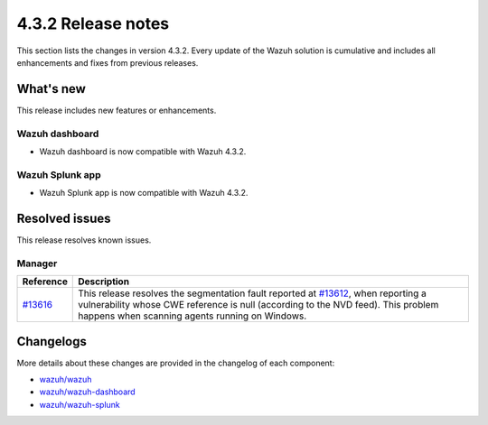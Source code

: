 .. Copyright (C) 2021 Wazuh, Inc.

.. meta::
      :description: Wazuh 4.3.2 has been released. Check out our release notes to discover the changes and additions of this release.

.. _release_4_3_2:

4.3.2 Release notes
===================

This section lists the changes in version 4.3.2. Every update of the Wazuh solution is cumulative and includes all enhancements and fixes from previous releases.


What's new
----------

This release includes new features or enhancements.


Wazuh dashboard
^^^^^^^^^^^^^^^

- Wazuh dashboard is now compatible with Wazuh 4.3.2.


Wazuh Splunk app
^^^^^^^^^^^^^^^^

- Wazuh Splunk app is now compatible with Wazuh 4.3.2.


Resolved issues
---------------

This release resolves known issues. 

Manager
^^^^^^^

==============================================================    =============
Reference                                                         Description
==============================================================    =============
`#13616 <https://github.com/wazuh/wazuh/pull/13616>`_             This release resolves the segmentation fault reported at `#13612 <https://github.com/wazuh/wazuh/issues/13612>`_, when reporting a vulnerability whose CWE reference is null (according to the NVD feed). This problem happens when scanning agents running on Windows.
==============================================================    =============


Changelogs
----------

More details about these changes are provided in the changelog of each component:

- `wazuh/wazuh <https://github.com/wazuh/wazuh/blob/v4.3.2/CHANGELOG.md>`_
- `wazuh/wazuh-dashboard <https://github.com/wazuh/wazuh-kibana-app/blob/v4.3.2-7.17.3/CHANGELOG.md>`_
- `wazuh/wazuh-splunk <https://github.com/wazuh/wazuh-splunk/blob/v4.3.2-8.2/CHANGELOG.md>`_